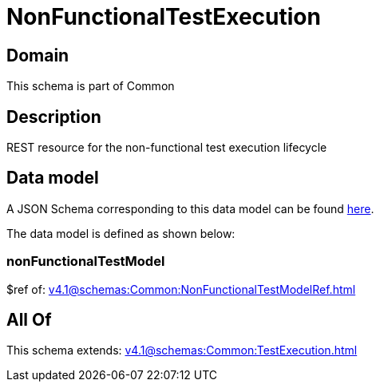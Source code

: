 = NonFunctionalTestExecution

[#domain]
== Domain

This schema is part of Common

[#description]
== Description

REST resource for the non-functional test execution lifecycle


[#data_model]
== Data model

A JSON Schema corresponding to this data model can be found https://tmforum.org[here].

The data model is defined as shown below:


=== nonFunctionalTestModel
$ref of: xref:v4.1@schemas:Common:NonFunctionalTestModelRef.adoc[]


[#all_of]
== All Of

This schema extends: xref:v4.1@schemas:Common:TestExecution.adoc[]
